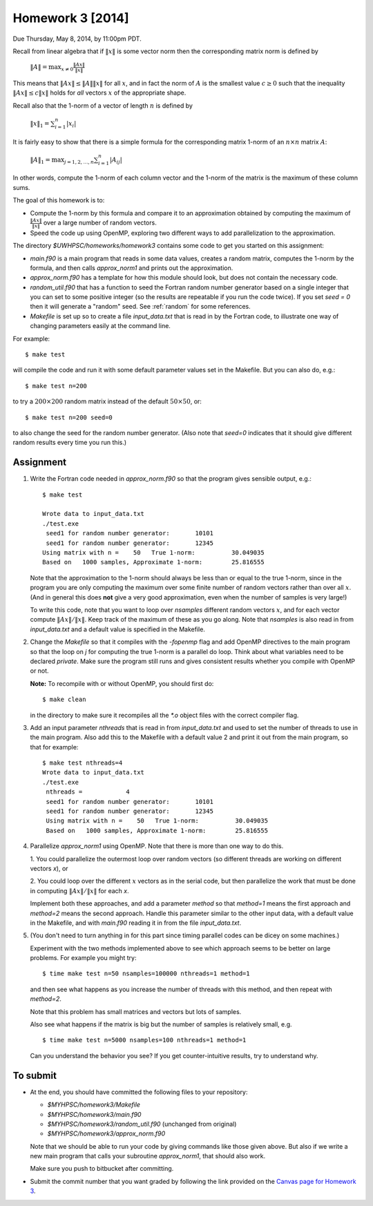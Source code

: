 
.. _homework3:

==========================================
Homework 3 [2014]
==========================================


Due Thursday, May 8, 2014, by 11:00pm PDT.

Recall from linear algebra that if :math:`\|x\|` is some vector norm then
the corresponding matrix norm is defined by

    :math:`\|A\| = \max_{x\neq 0} \frac{\|Ax\|}{\|x\|}`

This means that :math:`\|Ax\| \leq \|A\|\|x\|` for all :math:`x`, and in fact
the norm of :math:`A` is the smallest value :math:`c\geq 0` such that the
inequality :math:`\|Ax\| \leq c\|x\|` holds for *all* vectors :math:`x` of the
appropriate shape.

Recall also that the 1-norm of a vector of length :math:`n` is defined by

    :math:`\|x\|_1 = \sum_{i=1}^n |x_i|`

It is fairly easy to show that there is a simple formula for the
corresponding matrix 1-norm of an :math:`n \times n` matrix :math:`A`:

    :math:`\|A\|_1 = \max_{j=1,2,\ldots,n} \sum_{i=1}^n |A_{ij}|`

In other words, compute the 1-norm of each column vector and the 1-norm of
the matrix is the maximum of these column sums.

The goal of this homework is to:

* Compute the 1-norm by this formula and
  compare it to an approximation obtained by computing the maximum of
  :math:`\frac{\|Ax\|}{\|x\|}` over a large number of random vectors.

* Speed the code up using OpenMP, exploring two different ways to add
  parallelization to the approximation.


The directory `$UWHPSC/homeworks/homework3` contains some code to get you
started on this assignment:

* `main.f90` is a main program that reads in some data values,
  creates a random matrix, computes the 1-norm by the formula, and then
  calls `approx_norm1` and prints out the approximation.

* `approx_norm.f90` has a template for how this module should look, but does 
  not contain the necessary code.

* `random_util.f90` that has a function to seed the Fortran random number
  generator based on a single integer that you can set to some positive
  integer (so the results are repeatable if you run the code twice).
  If you set `seed = 0` then it will generate a "random" seed.
  See :ref:`random` for some references.

* `Makefile` is set up so to create a file `input_data.txt` that is read in
  by the Fortran code, to illustrate one way of changing parameters easily
  at the command line.  

For example::

    $ make test

will compile the code and run it with some default parameter values set in
the Makefile.  But you can also do, e.g.::

    $ make test n=200

to try a :math:`200 \times 200` random matrix instead of the default
:math:`50 \times 50`, or::

    $ make test n=200 seed=0

to also change the seed for the random number generator.  
(Also note that `seed=0` indicates
that it should give different random results every time you run this.)
    
Assignment
----------

#. Write the Fortran code needed in `approx_norm.f90` so that 
   the program gives sensible output, e.g.::

        $ make test

        Wrote data to input_data.txt
        ./test.exe
         seed1 for random number generator:       10101
         seed1 for random number generator:       12345
        Using matrix with n =    50   True 1-norm:          30.049035
        Based on   1000 samples, Approximate 1-norm:        25.816555

   Note that the approximation to the 1-norm should always be less than
   or equal to the true 1-norm, since in the program you are only computing
   the maximum over some finite number of random vectors rather than over all
   :math:`x`.  (And in general this does **not** give a very good
   approximation, even when the number of samples is very large!)

   To write this code, note that you want to loop over `nsamples` different
   random vectors :math:`x`, and for each vector compute
   :math:`\|Ax\|/\|x\|`.  Keep track of the maximum of these as you go along.
   Note that `nsamples` is also read in from `input_data.txt` and a 
   default value is specified in the Makefile.

#. Change the `Makefile` so that it compiles with the `-fopenmp` flag and
   add OpenMP directives to the main program so that the loop on `j` for
   computing the true 1-norm is a parallel do loop.  Think about what variables
   need to be declared `private`.  Make sure the program still runs and
   gives consistent results whether you compile with OpenMP or not.

   **Note:**  To recompile with or without OpenMP, you should first do::

        $ make clean

   in the directory to make sure it recompiles all the `*.o` object files
   with the correct compiler flag.

#. Add an input parameter `nthreads` that is read in from `input_data.txt`
   and used to set the number of threads to use in the main program.  Also
   add this to the Makefile with a default value 2 and print it out from the
   main program, so that for example::

       $ make test nthreads=4
       Wrote data to input_data.txt
       ./test.exe
        nthreads =            4
        seed1 for random number generator:       10101
        seed1 for random number generator:       12345
        Using matrix with n =    50   True 1-norm:          30.049035
        Based on   1000 samples, Approximate 1-norm:        25.816555

    
#. Parallelize `approx_norm1` using OpenMP.  
   Note that there is more than one way to do this.

   1. You could parallelize the outermost loop over random vectors 
   (so different threads are working on different vectors `x`), or 

   2. You could loop over the different :math:`x` vectors as in the
   serial code, but then parallelize the work that must be done in computing 
   :math:`\|Ax\|/\|x\|` for each `x`.  

   Implement both these approaches, and add a parameter `method` so that
   `method=1` means the first approach and `method=2` means the second
   approach.  Handle this parameter similar to the other input data, with
   a default value in the Makefile, and with `main.f90` reading it in from
   the file `input_data.txt`.

#. (You don't need to turn anything in for this part since timing parallel
   codes can be dicey on some machines.)

   Experiment with the two methods implemented above to see which approach
   seems to be better on large problems.   For example you might try::

        $ time make test n=50 nsamples=100000 nthreads=1 method=1
   
   and then see what happens as you increase the number of threads with this
   method, and then repeat with `method=2`.

   Note that this problem has small matrices and vectors but lots of samples.

   Also see what happens if the matrix is big but the number of samples is 
   relatively small, e.g. ::

        $ time make test n=5000 nsamples=100 nthreads=1 method=1

   Can you understand the behavior you see?  
   If you get counter-intuitive results, try to understand why.

To submit
---------

* At the end, you should have committed the following 
  files to your repository:

  * `$MYHPSC/homework3/Makefile`
  * `$MYHPSC/homework3/main.f90`
  * `$MYHPSC/homework3/random_util.f90`  (unchanged from original)
  * `$MYHPSC/homework3/approx_norm.f90`

  Note that we should be able to run your code by giving commands like
  those given above.  But also if we write a new main program that calls 
  your subroutine `approx_norm1`, that should also work.

  Make sure you push to bitbucket after committing.

* Submit the commit number that you want graded by following the link
  provided on the `Canvas page for Homework 3
  <https://canvas.uw.edu/courses/893991/assignments/2504886>`_.

